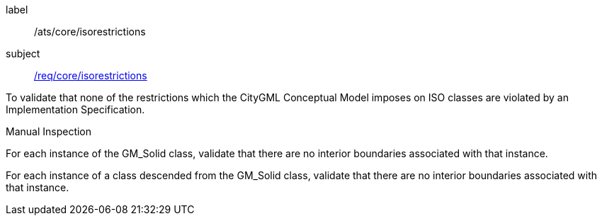 [[ats_Core_iso-restrictions]]
[abstract_test]
====
[%metadata]
label:: /ats/core/isorestrictions
subject:: <<req_Core_iso-restrictions,/req/core/isorestrictions>>

[.component,class=test-purpose]
--
To validate that none of the restrictions which the CityGML Conceptual Model imposes on ISO classes are violated by an Implementation Specification.
--

[.component,class=test method type]
--
Manual Inspection
--

[.component,class=test method]
=====
[.component,class=step]
--
For each instance of the GM_Solid class, validate that there are no interior boundaries associated with that instance.
--

[.component,class=step]
--
For each instance of a class descended from the GM_Solid class, validate that there are no interior boundaries associated with that instance.
--
=====
====
